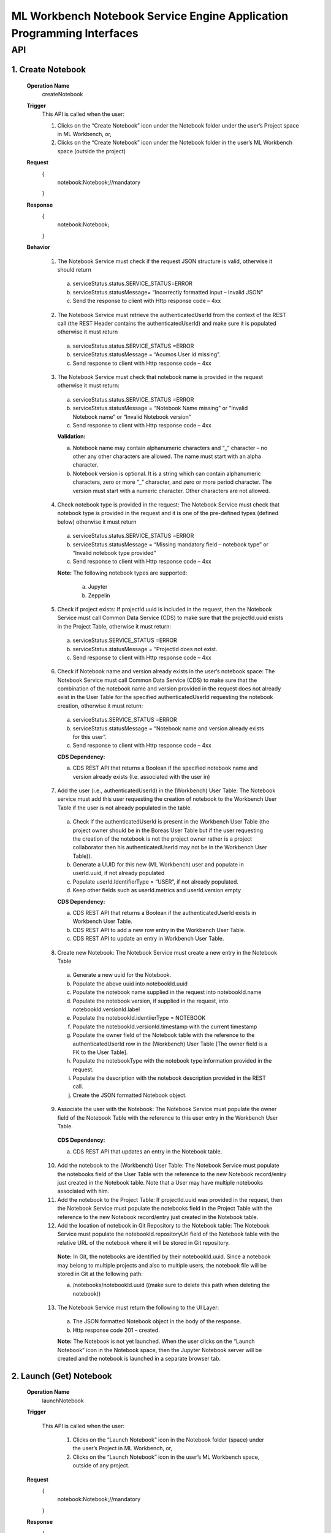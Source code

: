 .. ===============LICENSE_START=======================================================
.. Acumos
.. ===================================================================================
.. Copyright (C) 2019 AT&T Intellectual Property & Tech Mahindra. All rights reserved.
.. ===================================================================================
.. This Acumos documentation file is distributed by AT&T and Tech Mahindra
.. under the Creative Commons Attribution 4.0 International License (the "License");
.. you may not use this file except in compliance with the License.
.. You may obtain a copy of the License at
..
..      http://creativecommons.org/licenses/by/4.0
..
.. This file is distributed on an "AS IS" BASIS,
.. WITHOUT WARRANTIES OR CONDITIONS OF ANY KIND, either express or implied.
.. See the License for the specific language governing permissions and
.. limitations under the License.
.. ===============LICENSE_END=========================================================

====================================================================
ML Workbench Notebook Service Engine Application Programming Interfaces
====================================================================


API
====

1.    Create Notebook
--------------------
    **Operation Name**
        createNotebook
    **Trigger**
        This API is called when the user:

        1.    Clicks on the “Create Notebook” icon under the Notebook folder under the user’s Project space in ML Workbench, or,

        2.    Clicks on the “Create Notebook” icon under the Notebook folder  in the user’s ML Workbench space (outside the project)

    **Request**
        {
           notebook:Notebook;//mandatory

        }
    **Response**
        {
         notebook:Notebook;

        }

    **Behavior**

        1.    The Notebook Service must check if the request JSON structure is valid, otherwise it should return

            a.    serviceStatus.status.SERVICE_STATUS=ERROR

            b.    serviceStatus.statusMessage= “Incorrectly formatted input – Invalid JSON”

            c.    Send the response to client with Http response code – 4xx

        2.    The Notebook Service must retrieve the authenticatedUserId from the context of the REST call (the REST Header contains the authenticatedUserId) and make sure it is populated otherwise it must return

            a.     serviceStatus.status.SERVICE_STATUS =ERROR

            b.    serviceStatus.statusMessage = “Acumos User Id missing”.

            c.    Send response to client with Http response code – 4xx

        3.    The Notebook Service must check that notebook name is provided in the request otherwise it must return:

            a.     serviceStatus.status.SERVICE_STATUS =ERROR

            b.    serviceStatus.statusMessage = “Notebook Name missing” or “Invalid Notebook name” or “Invalid Notebook version”

            c.    Send response to client with Http response code – 4xx

            **Validation:**

            a.    Notebook name may contain alphanumeric characters and “_” character – no other any other characters are allowed. The name must start with an alpha character.

            b.    Notebook version is optional. It is a string which can contain alphanumeric characters, zero or more “_” character, and zero or more period character. The version must start with a numeric character. Other characters are not allowed.

        4.    Check notebook type is provided in the request: The Notebook Service must check that notebook type is provided in the request and it is one of the pre-defined types (defined below) otherwise it must return

            a.    serviceStatus.status.SERVICE_STATUS =ERROR

            b.    serviceStatus.statusMessage = “Missing mandatory field – notebook type” or  “Invalid notebook type provided”

            c.    Send response to client with Http response code – 4xx

            **Note:** The following notebook types are supported:

                a.    Jupyter

                b.    Zeppelin

        5.    Check if project exists: If projectId.uuid is included in the request, then the Notebook Service must call Common Data Service (CDS) to make sure that the projectId.uuid exists in the Project Table, otherwise it must return:

            a.    serviceStatus.SERVICE_STATUS =ERROR

            b.    serviceStatus.statusMessage = “ProjectId does not exist.

            c.    Send response to client with Http response code – 4xx

        6.    Check if Notebook name and version already exists in the user’s notebook space: The Notebook Service must call Common Data Service (CDS) to make sure that the combination of the notebook name and version provided  in the request does not already exist in the User Table for the specified authenticatedUserId requesting the notebook creation, otherwise it must return:

            a.    serviceStatus.SERVICE_STATUS =ERROR

            b.    serviceStatus.statusMessage = “Notebook name and version already exists for this user”.

            c.    Send response to client with Http response code – 4xx

            **CDS Dependency:**

            a.    CDS REST API that returns a Boolean if the specified notebook name and version already exists (I.e. associated with the user in)

        7.    Add the user (i.e., authenticatedUserId) in the (Workbench) User Table: The Notebook service must add this user requesting the creation of notebook to the Workbench User Table if the user is not already populated in the table.

            a.    Check if the authenticatedUserId is present in the Workbench User Table (the project owner should be in the Boreas User Table but if the user requesting the creation of the notebook is not the project owner rather is a project collaborator then his authenticatedUserId may not be in the Workbench User Table)).

            b.    Generate a UUID for this new (ML Workbench) user and populate in userId.uuid, if not already populated

            c.    Populate userId.IdentifierType = “USER”, if not already populated.

            d.    Keep other fields such as userId.metrics and userId.version empty

            **CDS Dependency:**

            a.    CDS REST API that returns a Boolean if the authenticatedUserId exists in Workbench User Table.

            b.    CDS REST API to add a new row entry in the Workbench User Table.

            c.    CDS REST API to update an entry in Workbench User Table.

        8.    Create new Notebook: The Notebook Service must create a new entry in the Notebook Table

            a.    Generate a new uuid for the Notebook.

            b.    Populate the above uuid into notebookId.uuid

            c.    Populate the notebook name supplied in the request into notebookId.name

            d.    Populate the notebook version, if supplied in the request, into notebookId.versionId.label

            e.    Populate the notebookId.identiierType = NOTEBOOK

            f.    Populate the notebookId.versionId.timestamp with the current timestamp

            g.    Populate the owner field of the Notebook table with the reference to the authenticatedUserId row in the (Workbench) User Table [The owner field is a FK to the User Table].

            h.    Populate the notebookType with the notebook type information provided in the request.

            i.    Populate the description with the notebook description provided in the REST call.

            j.    Create the JSON formatted Notebook object.

        9.    Associate the user with the Notebook: The Notebook Service must populate the owner field of the Notebook Table with the reference to this user entry in the Workbench User Table.

            **CDS Dependency:**

            a.    CDS REST API that updates an entry in the Notebook table.

        10.    Add the notebook to the (Workbench) User Table: The Notebook Service must populate the notebooks field of the User Table with the reference to the new Notebook record/entry just created in the Notebook table. Note that a User may have multiple notebooks associated with him.

        11.    Add the notebook to the Project Table: If projectId.uuid was provided in the request, then the Notebook Service must populate the notebooks field in the Project Table with the reference to the new Notebook record/entry just created in the Notebook table.

        12.    Add the location of notebook in Git Repository to the Notebook table: The Notebook Service must populate the notebookId.repositoryUrl field of the Notebook table with the relative URL of the notebook where it will be stored in Git repository.

            **Note:** In Git, the notebooks are identified by their notebookId.uuid. Since a notebook may belong to multiple projects and also to multiple users, the notebook file will be stored in Git at the following path:

            a.    /notebooks/notebookId.uuid ((make sure to delete this path when deleting the notebook))

        13.    The Notebook Service must return the following to the UI Layer:

            a.    The JSON formatted Notebook object in the body of the response.

            b.    Http response code 201 – created.

            **Note:** The Notebook is not yet launched. When the user clicks on the “Launch Notebook” icon in the Notebook space, then the Jupyter Notebook server will be created and the notebook is launched in a separate browser tab.


2.    Launch (Get) Notebook
--------------------
    **Operation Name**
        launchNotebook
    **Trigger**

        This API is called when the user:

            1.    Clicks on the “Launch Notebook” icon in the Notebook folder (space) under the user’s Project in ML Workbench, or,

            2.    Clicks on the “Launch Notebook” icon in the user’s ML Workbench space, outside of any project.


    **Request**
        {
           notebook:Notebook;//mandatory

        }
    **Response**
        {
         notebook:Notebook;

        }

    **Behavior**

        1.    The Notebook Service must check if the request JSON structure is valid, otherwise it should return

            a.    serviceStatus.status.SERVICE_STATUS=ERROR

            b.    serviceStatus.statusMessage= “Incorrectly formatted input – Invalid JSON”

            c.    Send the response to client with Http response code – 4xx

        2.    The Notebook Service must retrieve the authenticatedUserId from the context of the REST call (the REST Header contains the authenticatedUserId) and make sure it is populated otherwise it must return

            a.     serviceStatus.status.SERVICE_STATUS =ERROR

            b.    serviceStatus.statusMessage = “Acumos User Id missing”.

            c.    Send response to client with Http response code – 4xx (404)

        3.    The Notebook Service must check that notebookId.uuid entry exists in the request body otherwise it must return:

            a.     serviceStatus.status.SERVICE_STATUS =ERROR

            b.    serviceStatus.statusMessage = “Notebook Id missing”

            c.    Send response to client with Http response code – 4xx (404)

        4.    Check if the notebook is archived: The Notebook Service must call CDS to check if the notebook is archived, and if so it should return:

            a.    status.SERVICE_STATUS =ERROR

            b.    statusMessage = “Cannot launch  – notebook is archived”.

            c.    Send response to client with Http response code – 4xx

        5.    The Notebook Service must check that the requested notebookId.uuid exists in the Notebook table, otherwise it must return:

            a.     serviceStatus.status.SERVICE_STATUS =ERROR

            b.    serviceStatus.statusMessage = “Notebook not found”

            c.    Send response to client with Http response code – 4xx(404)

        6.    Check if the user is authorized to launch the notebook: The Notebook service must check if the user is the owner of the notebook (or in future release it must check if the user is otherwise authorized by the Permission table to perform such an action), otherwise it must return:

            a.    serviceStatus.status.SERVICE_STATUS =ERROR

            b.    serviceStatus.statusMessage = “Permissions denied”

            c.    Send response to client with Http response code – 4xx

        7.    Call JupyterHub Server to start an instance of the Notebook Server for the user: The Notebook Service must:

            a.    Check if the user specific Notebook Server instance is already running.

            b.    If not, call the JupyterHub Server to start a user specific Notebook Server instance

            c.    The Notebook Service must populate notebookId.serviceUrl field with above URL.

            d.    The Notebook Service must create a JSON formatted notebook object with the URL populated.

        8.    The Notebook Service must retrieve the notebookId.repositoryUrl field (which was populated during create notebook operation) from the Notebook table and pass this to Notebook Server so that when the user presses SAVE in the notebook page the Notebook Server stores the notebook file at that url in Git repository. (discuss with Mukesh)

        9.    The Notebook Service must return the following to the UI Layer:

            a.    The JSON formatted notebook object in the body of the response.

            b.    Http response code 200 – OK


3.    List Notebooks
--------------------
    **Operation Name**
        ListNotebooks
    **Trigger**
        This API is called when the user clicks on “My Notebooks” catalog in his ML Workbench User space or when the user clicks on the “My Notebooks” catalog under a particular project.

    **Request**
        {
           user:User;//mandatory

        }
    **Response**
        {
         notebookList:Notebooks;

        }

    **Behavior**

        1.    The Notebook Service must check if the request JSON structure is valid, otherwise it should return

            a.    serviceStatus.status.SERVICE_STATUS=ERROR

            b.    serviceStatus.statusMessage= “Incorrectly formatted input – Invalid JSON”

            c.    Send the response to client with Http response code – 4xx (404)

        2.    The Project Service must retrieve the authenticatedUserId from the context of the REST call (the REST Header contains the authenticatedUserId) and make sure it is populated otherwise it must return

            a.     serviceStatus.status.SERVICE_STATUS =ERROR

            b.    serviceStatus.statusMessage = “Acumos User Id missing”.

            c.    Send response to client with Http response code – 4xx (404)

        3.    Check if the user is authorized to request this operation: The Notebook service must check if the user is authorized by the Permission table to perform such an action), otherwise it must return:

            a.    serviceStatus.status.SERVICE_STATUS =ERROR

            b.    serviceStatus.statusMessage = “Permissions denied”

            c.    Send response to client with Http response code – 4xx

            **Note:** The test is out of Boreas scope.

        4.    Check if the Project Id exists: If projectId.uuid is populated then the Notebook service must call CDS to check if the project exists in the Project Table, otherwise it must return:

            a.    serviceStatus.status.SERVICE_STATUS =ERROR

            b.    serviceStatus.statusMessage = “Project Id does not exists”

            c.    Send response to client with Http response code – 4xx (404)

        5.    Retrieve all notebooks associated with the user and the project: The Notebook Service must:

            a.    Call CDS to retrieve all notebooks, active and archived, associated (both owner and collaborator) with the user and if the projectId.uuid is also populated in the request to retrieve a list of notebooks associated with the given user and project. Each notebook object is populated with the notebook name, version, notebookId.uuid, description, notebookType and kernelType

            b.    Create a list of JSON formatted Notebook objects with the above information populated.

            **CDS Dependency:**

            a.    CDS must implement a REST Call that returns a list of notebook object objects (populated with the above information) associated with the user.

            b.    CDS must implement a REST Call that returns a list of notebook object objects (populated with the above information) associated with a given user and project.

        6.    The Notebook  Service must return the following to the UI Layer:

            a.    The list of JSON formatted Notebook objects in the body of the response.

            b.    Http response code – 200 OK.


4.    Update Notebook
--------------------
    **Operation Name**
        updateNotebooks
    **Trigger**
        This API is called when the user request the update of an existing Notebook in his ML Workbench workspace. The notebook name, version or description may be changed with this call.

    **Request**
        {
           notebook:Notebook;//mandatory

        }
    **Response**
        {
         notebook:Notebook;

        }

    **Behavior**

        1.    The Notebook Service must check if the request JSON structure is valid, otherwise it should return

            a.    serviceStatus.status.SERVICE_STATUS=ERROR

            b.    serviceStatus.statusMessage= “Incorrectly formatted input – Invalid JSON”

            c.    Send the response to client with Http response code – 4xx

        2.    The Notebook Service must retrieve the authenticatedUserId from the context of the REST call (the REST Header contains the authenticatedUserId) and make sure it is populated otherwise it must return

            a.     serviceStatus.status.SERVICE_STATUS =ERROR

            b.    serviceStatus.statusMessage = “Acumos User Id missing”.

            c.    Send response to client with Http response code – 4xx (404)

        3.    Check requestor permissions: The Notebook Service must call CDS to check if the requestor (i.e., authenticatedUserId) is the owner of the notebook (or in later releases must check the Permissions table if the requestor is allowed to perform this action). If not it must return:

            a.    status.SERVICE_STATUS =ERROR

            b.    statusMessage = “Permission denied”.

            c.    Send response to client with Http response code – 4xx.

        4.    Check if the notebook is archived: The Notebook Service must call CDS to check if the notebook is archived, and if so it should return:

            a.    status.SERVICE_STATUS =ERROR

            b.    statusMessage = “Update not allowed – notebook is archived”.

            c.    Send response to client with Http response code – 4xx

        5.    Check if new Notebook name and version already exists for the user: The Notebook Service must call Common Data Service (CDS) to make sure that the combination of the requested new notebook name and version provided  in the request does not already exist for the authenticatedUserId in the Workbench User Table, otherwise it must return:

            a.    serviceStatus.status.SERVICE_STATUS =ERROR

            b.    serviceStatus.statusMessage = “Notebook name and version already exists for user”.

            c.    Send response to client with Http response code – 4xx

            **CDS Dependency:**

            a.    CDS must implement a REST API that returns a Boolean if the notebook name and version already exists, i.e. associated with the user in Workbench User Table,

        6.    Check if project id exist: If projectId.uuid is provided in the request object then check if this project exist. Call CDS to check if projectId.uuid exist in Project table. If it does then return the following

            a.    serviceStatus.status.SERVICE_STATUS =ERROR

            b.    serviceStatus.statusMessage = “Project Id is invalid”.

            c.    Send response to client with Http response code – 4xx (404)

        7.    Assign the notebook to an existing project: If the projectId.uuid is populated in the request object and if the notebook is not part of any existing project then assign this notebook to the requested projectId.uuid

            a.    Call CDS to check if the notebook is part of any other project. CDS will return a project UUID. If this returned project Id matches the one that was provided in the request object, then it is not a request to assign the notebook to a project – may be a request to update the name or version or description.

            b.    If CDS returns a null project Id then it is a request to assign the notebook to a project.

            c.    Call CDS to add the notebookId.uuid to the Project Table.

            **CDS Dependency:**

            a. CDS should expose a REST API to check if the project Id is valid

            b. CDS should expose a REST API to return the projectId.uuid with which a notebookId.uuid is associated with.

        9.    Update the Notebook table with the user : Add the user as the collaborator of Notebook.

        10.    Update the existing entry in Notebook Table: The Project Service must update the existing notebookId.uuid entry in Notebook Table.

            a.    Populate the notebook name, if supplied in the request, into notebookId.name

            b.    Populate the notebook version, if supplied in the request, into notebookId.versionId.label

            c.    Populate the notebookId.versionId.timestamp with the current timestamp.

            d.    Note that owner of the notebook is still the original notebook creator.

            e.    Populate the description with the notebook description provided in the REST call

            f.    (Note: Previous notebook name and version is overwritten and hence lost). (May be we should save the old name/version in the Notebook revision history – History Table)

            **Note:** If this notebook was shared with other users, then the other user(s) will see the revised name and version.

        11.    The Notebook Service must return:

            a.    JSON formatted Notebook Object in body of the response

            b.     Http response code 200 – OK.


5.    Archive Notebook
--------------------
    **Operation Name**
        archiveNotebooks
    **Trigger**
        This API is called when the user request the archival of an existing Notebook in his notebook catalog in (either under the Project or Users Notebook folder) in ML Workbench.

    **Request**
        {
           notebook:Notebook;//mandatory

        }
    **Response**
        {
         notebook:Notebook;

        }

    **Behavior**

        1.    The Notebook Service must check if the request JSON structure is valid, otherwise it should return

            a.    serviceStatus.SERVICE_STATUS=ERROR

            b.    serviceStatus.statusMessage = “Incorrectly formatted input – Invalid JSON”

            c.    Send the response to client with Http response code – 4xx

        2.    The Notebook Service must retrieve the authenticatedUserId from the context of the REST call (the REST Header contains the authenticatedUserId) and make sure it is populated otherwise it must return

            a.     serviceStatus.SERVICE_STATUS =ERROR

            b.    serviceStatus.statusMessage = “Acumos User Id missing”.

            c.    Send response to client with Http response code – 4xx (404)

        3.    Check if the requestor is the owner of the notebook or is authorized to archive the notebook: The Notebook Service must call CDS to check if the requestor (i.e., authenticatedUserId) is the owner of the project (in later releases must check the Permissions table if the requestor is allowed to perform this action). If not it just return:

            a.    serviceStatus.SERVICE_STATUS =ERROR

            b.    serviceStatus.statusMessage = “Permission denied”.

            c.    Send response to client with Http response code – 4xx.

        4.    Check if the Notebook is referenced by other Users or in Other Projects: The Notebook service must check if this notebookId.uuid is referenced (i.e., in use) by any other users by following the links to the Notebooks in each entry of the User Table. If yes it must return:

            a.    serviceStatus.SERVICE_STATUS =ERROR

            b.    serviceStatus.statusMessage = “Notebook is referenced by other users / projects”.

            c.    Send response to client with Http response code – 4xx
            Note: This check is out of scope of Boreas Release – because artifact sharing is out of scope.

        5.    Mark the Notebook “Archived”: The Notebook Service must call the CDS to update the artifactStatus of the notebook to “Archived”.

            **CDS Dependency:**

            a.    CDS must implement a REST API to add, delete and update an artifact entry in the (Notebook, Pipeline, Solution, etc.) artifact table.

        6.    Construct a JSON formatted Notebook object with serviceStatus.status=COMPLETED and artifactStatus = ARCHIVED.

        7.    The Notebook Service must return:

            a.    Notebook object as the body of the response

            b.    Http response code 200.
			
			
6.    Delete Project Notebook Association
------------------------------------------
    **Operation Name**
        deleteProjectNotebookAssociation
    **Trigger**
        This API is called when the user delete the associated notebook of a project in the project catalog in ML Workbench.

    **Request**
        {
           authenticatedUserId:Acumos User Login Id;//mandatory

           projectId:ProjectId //mandatory

           notebookId:NotebookId //mandatory

        }
    **Response**
        {
         servicestate:ServiceState;

        }

    **Behavior**

        1.    The Notebook Service must retrieve the authenticatedUserId from the context of the REST call (the REST Header contains the authenticatedUserId) and make sure it is populated otherwise it must return

            a.     serviceStatus.SERVICE_STATUS =ERROR

            b.    serviceStatus.statusMessage = “Acumos User Id missing”.

            c.    Send response to client with Http response code – 4xx (404)

        2.    Check if the requester is the owner of the notebook : The Notebook Service must call CDS to check if the requester (i.e., authenticatedUserId) is the owner of the project (in later releases must check the Permissions table if the requester is allowed to perform this action). If not it just return:

            a.    serviceStatus.SERVICE_STATUS =ERROR

            b.    serviceStatus.statusMessage = “Permission denied”.

            c.    Send response to client with Http response code – 4xx.

        3.    Check if the Notebook is exists in CDS or not, If not then it must return:

            a.    serviceStatus.SERVICE_STATUS =ERROR

            b.    serviceStatus.statusMessage = “Requested Notebook Not found”.

            c.    Send response to client with Http response code – 4xx

        5.    Delete the Project Notebook Association : The Notebook Service must call the CDS to drop the Association between the Project and Notebook.

            **CDS Dependency:**

            a.    CDS must implement a REST API to drop the association between Project and Notebook.

        6.    Construct a JSON formatted ServiceState object with serviceStatus.status=COMPLETED and the corresponding message as serviceStatus.statusMessage=Project Notebook Association Deleted successfully.

        7.    The Notebook Service must return:

            a.    ServiceState object as the body of the response

            b.    Http response code 200.

